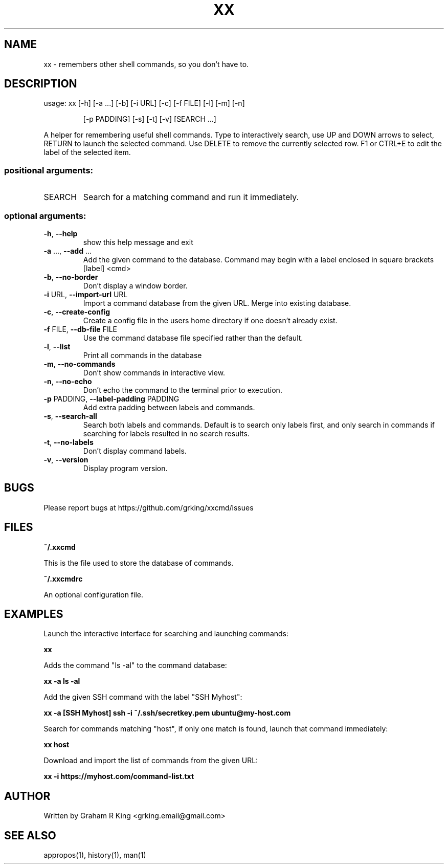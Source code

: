 .\" DO NOT MODIFY THIS FILE!  It was generated by help2man 1.48.1.
.TH XX "1" "February 2021" "xxcmd 0.9.0" "User Commands"
.SH NAME
xx \- remembers other shell commands, so you don't have to.
.SH DESCRIPTION
usage: xx [\-h] [\-a ...] [\-b] [\-i URL] [\-c] [\-f FILE] [\-l] [\-m] [\-n]
.IP
[\-p PADDING] [\-s] [\-t] [\-v]
[SEARCH ...]
.PP
A helper for remembering useful shell commands. Type to interactively search,
use UP and DOWN arrows to select, RETURN to launch the selected command. Use
DELETE to remove the currently selected row. F1 or CTRL+E to edit the label of
the selected item.
.SS "positional arguments:"
.TP
SEARCH
Search for a matching command and run it immediately.
.SS "optional arguments:"
.TP
\fB\-h\fR, \fB\-\-help\fR
show this help message and exit
.TP
\fB\-a\fR ..., \fB\-\-add\fR ...
Add the given command to the database. Command may
begin with a label enclosed in square brackets [label]
<cmd>
.TP
\fB\-b\fR, \fB\-\-no\-border\fR
Don't display a window border.
.TP
\fB\-i\fR URL, \fB\-\-import\-url\fR URL
Import a command database from the given URL. Merge
into existing database.
.TP
\fB\-c\fR, \fB\-\-create\-config\fR
Create a config file in the users home directory if
one doesn't already exist.
.TP
\fB\-f\fR FILE, \fB\-\-db\-file\fR FILE
Use the command database file specified rather than
the default.
.TP
\fB\-l\fR, \fB\-\-list\fR
Print all commands in the database
.TP
\fB\-m\fR, \fB\-\-no\-commands\fR
Don't show commands in interactive view.
.TP
\fB\-n\fR, \fB\-\-no\-echo\fR
Don't echo the command to the terminal prior to
execution.
.TP
\fB\-p\fR PADDING, \fB\-\-label\-padding\fR PADDING
Add extra padding between labels and commands.
.TP
\fB\-s\fR, \fB\-\-search\-all\fR
Search both labels and commands. Default is to search
only labels first, and only search in commands if
searching for labels resulted in no search results.
.TP
\fB\-t\fR, \fB\-\-no\-labels\fR
Don't display command labels.
.TP
\fB\-v\fR, \fB\-\-version\fR
Display program version.
.SH BUGS

Please report bugs at https://github.com/grking/xxcmd/issues
.SH FILES

\fB~/.xxcmd\fP

This is the file used to store the database of commands.

\fB~/.xxcmdrc\fP

An optional configuration file.
.SH EXAMPLES

Launch the interactive interface for searching and launching commands:

\fBxx\fP

Adds the command "ls -al" to the command database:

\fBxx -a ls -al\fP

Add the given SSH command with the label "SSH Myhost":

\fBxx -a [SSH Myhost] ssh -i ~/.ssh/secretkey.pem ubuntu@my-host.com\fP

Search for commands matching "host", if only one match is found, launch that command immediately:

\fBxx host\fP

Download and import the list of commands from the given URL:

\fBxx -i https://myhost.com/command-list.txt\fP
.SH AUTHOR

Written by Graham R King <grking.email@gmail.com>
.SH "SEE ALSO"

appropos(1), history(1), man(1)
